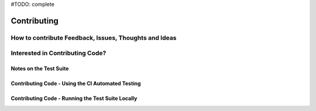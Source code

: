.. _Contributing:

#TODO: complete

============
Contributing
============

How to contribute Feedback, Issues, Thoughts and Ideas
=======================================================


Interested in Contributing Code?
================================


Notes on the Test Suite
-----------------------


Contributing Code - Using the CI Automated Testing
--------------------------------------------------


Contributing Code - Running the Test Suite Locally
--------------------------------------------------

